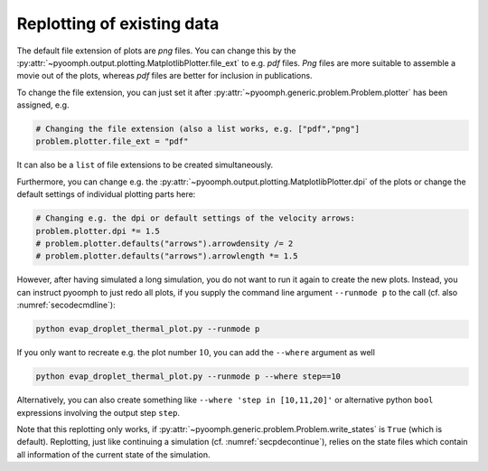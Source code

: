 Replotting of existing data
---------------------------

The default file extension of plots are *png* files. You can change this by the :py:attr:`~pyoomph.output.plotting.MatplotlibPlotter.file_ext` to e.g. *pdf* files. *Png* files are more suitable to assemble a movie out of the plots, whereas *pdf* files are better for inclusion in publications.

To change the file extension, you can just set it after :py:attr:`~pyoomph.generic.problem.Problem.plotter` has been assigned, e.g.

.. code:: python

           # Changing the file extension (also a list works, e.g. ["pdf","png"]
           problem.plotter.file_ext = "pdf"
           

It can also be a ``list`` of file extensions to be created simultaneously.

Furthermore, you can change e.g. the :py:attr:`~pyoomph.output.plotting.MatplotlibPlotter.dpi` of the plots or change the default settings of individual plotting parts here:

.. code:: python

           # Changing e.g. the dpi or default settings of the velocity arrows:
           problem.plotter.dpi *= 1.5
           # problem.plotter.defaults("arrows").arrowdensity /= 2
           # problem.plotter.defaults("arrows").arrowlength *= 1.5        

However, after having simulated a long simulation, you do not want to run it again to create the new plots. Instead, you can instruct pyoomph to just redo all plots, if you supply the command line argument ``--runmode p`` to the call (cf. also :numref:`secodecmdline`):

.. code:: bash

   python evap_droplet_thermal_plot.py --runmode p

If you only want to recreate e.g. the plot number :math:`10`, you can add the ``--where`` argument as well

.. code:: bash

   python evap_droplet_thermal_plot.py --runmode p --where step==10

Alternatively, you can also create something like ``--where 'step in [10,11,20]'`` or alternative python ``bool`` expressions involving the output step ``step``.

Note that this replotting only works, if :py:attr:`~pyoomph.generic.problem.Problem.write_states` is ``True`` (which is default). Replotting, just like continuing a simulation (cf. :numref:`secpdecontinue`), relies on the state files which contain all information of the current state of the simulation.
